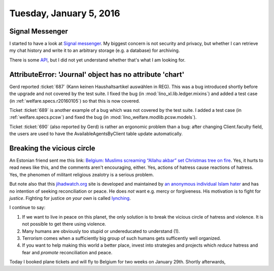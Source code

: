 ========================
Tuesday, January 5, 2016
========================

Signal Messenger
================

I started to have a look at `Signal messenger
<https://whispersystems.org/>`_.  My biggest concern is not security
and privacy, but whether I can retrieve my chat history and write it
to an arbitrary storage (e.g. a database) for archiving.

There is some `API <https://open-whisper-systems.readme.io/docs>`_,
but I did not yet understand whether that's what I am looking for.


AttributeError: 'Journal' object has no attribute 'chart'
=========================================================

Gerd reported :ticket:`687` (Kann keinen Haushaltsartikel auswählen in
REG). This was a bug introduced shortly before the upgrade and not
covered by the test suite. I fixed the bug (in
:mod:`lino_xl.lib.ledger.mixins`) and added a test case (in
:ref:`welfare.specs.r20160105`) so that this is now covered.

Ticket :ticket:`689` is another example of a bug which was not covered
by the test suite.  I added a test case (in :ref:`welfare.specs.pcsw`)
and fixed the bug (in :mod:`lino_welfare.modlib.pcsw.models`).

Ticket :ticket:`690` (also reported by Gerd) is rather an ergonomic
problem than a bug: after changing Client.faculty field, the users are
used to have the AvailableAgentsByClient table update automatically.



Breaking the vicious circle
===========================

An Estonian friend sent me this link: `Belgium: Muslims screaming
“Allahu akbar” set Christmas tree on fire
<http://www.jihadwatch.org/2016/01/belgium-muslims-screaming-allahu-akbar-set-christmas-tree-on-fire>`_.
Yes, it hurts to read news like this, and the comments aren't
encouraging, either.  Yes, actions of hatress cause reactions of
hatress.  Yes, the phenomen of militant religious zealotry is a
serious problem.

But note also that this `jihadwatch.org
<http://www.jihadwatch.org/why-jihad-watch>`_ site is developed and
maintained by `an anonymous individual Islam hater
<https://freespeechdefense.net/about/>`_ and has no intention of
seeking reconciliation or peace.  He does *not* want e.g. mercy or
forgiveness. His motivation is to fight for *justice*.  Fighting for
justice *on your own* is called `lynching
<https://en.wikipedia.org/wiki/Lynching>`_.

I continue to say: 

(1) If we want to live in peace on this planet, the only solution is
    to break the vicious circle of hatress and violence.  It is not
    possible to get there using violence.

(2) Many humans are obviously too stupid or undereducated to
    understand (1).

(3) Terrorism comes when a sufficiently big group of such humans gets
    sufficently well organized.

(4) If you want to help making this world a better place, invest into
    strategies and projects which *reduce* hatress and fear and
    *promote* reconciliation and peace.


Today I booked plane tickets and will fly to Belgium for two weeks on
January 29th. Shortly afterwards, 
